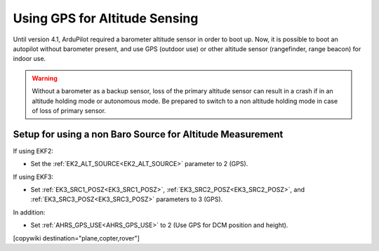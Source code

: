 .. _common-gps-for-alt:

==============================
Using GPS for Altitude Sensing
==============================

Until version 4.1, ArduPilot required a barometer altitude sensor in order to boot up. Now, it is possible to boot an autopilot without barometer present, and use GPS (outdoor use) or other altitude sensor (rangefinder, range beacon) for indoor use. 

.. warning:: Without a barometer as a backup sensor, loss of the primary altitude sensor can result in a crash if in an altitude holding mode or autonomous mode. Be prepared to switch to a non altitude holding mode in case of loss of primary sensor.

Setup for using a non Baro Source for Altitude Measurement
==========================================================

If using EKF2:

- Set the :ref:`EK2_ALT_SOURCE<EK2_ALT_SOURCE>` parameter to 2 (GPS).

If using EKF3:

- Set :ref:`EK3_SRC1_POSZ<EK3_SRC1_POSZ>`, :ref:`EK3_SRC2_POSZ<EK3_SRC2_POSZ>`, and  :ref:`EK3_SRC3_POSZ<EK3_SRC3_POSZ>` parameters to 3 (GPS).

In addition:

- Set :ref:`AHRS_GPS_USE<AHRS_GPS_USE>` to 2 (Use GPS for DCM position and height).

[copywiki destination="plane,copter,rover"]
